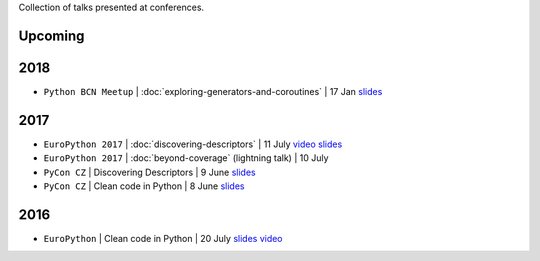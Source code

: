 .. title: Talks
.. slug: talks
.. date: 2017-08-08 20:01:22 UTC+02:00
.. tags: talks
.. category: talks
.. link:
.. description:
.. type: text

Collection of talks presented at conferences.

Upcoming
========


2018
====

* ``Python BCN Meetup`` | :doc:`exploring-generators-and-coroutines` | 17 Jan
  `slides <https://speakerdeck.com/rmariano/exploring-generators-and-coroutines>`__

2017
====

* ``EuroPython 2017`` | :doc:`discovering-descriptors` | 11 July
  `video <https://youtu.be/TAuC086NNmo>`__
  `slides <https://speakerdeck.com/rmariano/discovering-descriptors-ep>`__

* ``EuroPython 2017`` | :doc:`beyond-coverage` (lightning talk) | 10 July

* ``PyCon CZ`` | Discovering Descriptors | 9 June
  `slides <https://speakerdeck.com/rmariano/discovering-descriptors>`__

* ``PyCon CZ`` | Clean code in Python | 8 June
  `slides <https://speakerdeck.com/rmariano/clean-code-in-python>`__

2016
====

* ``EuroPython`` | Clean code in Python | 20 July
  `slides <https://speakerdeck.com/rmariano/clean-code-in-python>`__
  `video <https://youtu.be/7ADbOHW1dTA>`__
